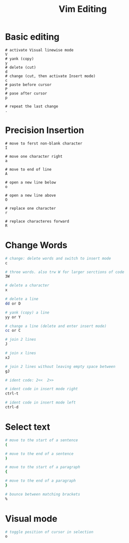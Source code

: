 #+title: Vim Editing

* Basic editing

#+begin_src shell
# activate Visual linewise mode
V
# yank (copy)
y
# delete (cut)
d
# change (cut, then activate Insert mode)
c
# paste before cursor
P
# pase after cursor
p

# repeat the last change
.
#+end_src

* Precision Insertion

#+begin_src shell
# move to ferst non-blank character
I

# move one character right
a

# move to end of line
A

# open a new line below
o

# open a new line above
O

# replace one character
r

# replace characteres forward
R
#+end_src

* Change Words

#+begin_src sh
# change: delete words and switch to insert mode
c

# three words. also trw W for larger serctions of code
3W

# delete a character
x

# delete a line
dd or D

# yank (copy) a line
yy or Y

# change a line (delete and enter insert mode)
cc or C

# join 2 lines
J

# join x lines
xJ

# join 2 lines without leaving empty space between
gJ

# ident code: 2<<  2>>

# ident code in insert mode right
ctrl-t

# ident code in insert mode left
ctrl-d
#+end_src

* Select text

#+begin_src sh
# move to the start of a sentence
(

# move to the end of a sentence
)

# move to the start of a paragraph
{

# move to the end of a paragraph
}

# bounce between matching brackets
%
#+end_src

* Visual mode

#+begin_src sh
# toggle position of cursor in selection
o
#+end_src
